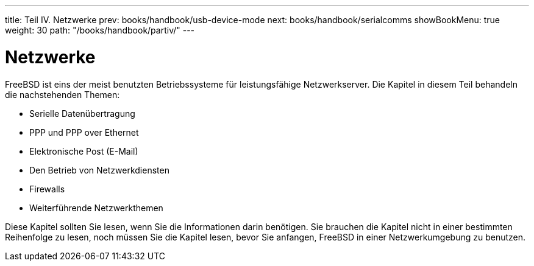 ---
title: Teil IV. Netzwerke
prev: books/handbook/usb-device-mode
next: books/handbook/serialcomms
showBookMenu: true
weight: 30
path: "/books/handbook/partiv/"
---

[[network-communication]]
= Netzwerke

FreeBSD ist eins der meist benutzten Betriebssysteme für leistungsfähige Netzwerkserver. Die Kapitel in diesem Teil behandeln die nachstehenden Themen:

* Serielle Datenübertragung
* PPP und PPP over Ethernet
* Elektronische Post (E-Mail)
* Den Betrieb von Netzwerkdiensten
* Firewalls
* Weiterführende Netzwerkthemen

Diese Kapitel sollten Sie lesen, wenn Sie die Informationen darin benötigen. Sie brauchen die Kapitel nicht in einer bestimmten Reihenfolge zu lesen, noch müssen Sie die Kapitel lesen, bevor Sie anfangen, FreeBSD in einer Netzwerkumgebung zu benutzen.
